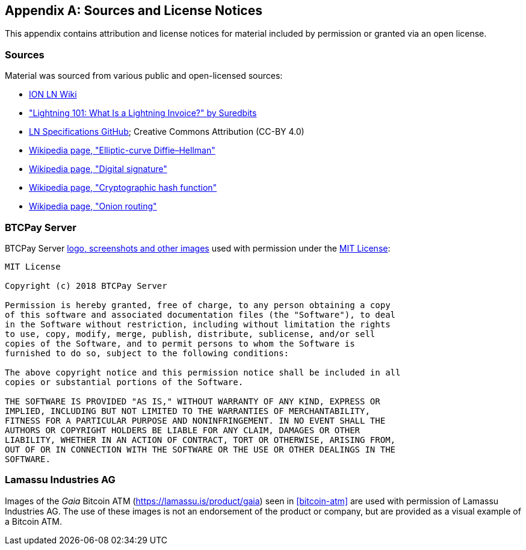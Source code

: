 [appendix]
[[sources_licenses]]
== Sources and License Notices

This appendix contains attribution and license notices for material included by permission or granted via an open license.

=== Sources

Material was sourced from various public and open-licensed sources:

* https://wiki.ion.radar.tech[ION LN Wiki]
* https://medium.com/suredbits/lightning-101-what-is-a-lightning-invoice-d527db1a77e6["Lightning 101: What Is a Lightning Invoice?" by Suredbits]
* https://github.com/lightningnetwork/lightning-rfc/[LN Specifications GitHub]; Creative Commons Attribution (CC-BY 4.0)
* https://en.wikipedia.org/w/index.php?title=Elliptic-curve_Diffie%E2%80%93Hellman&oldid=836070673[Wikipedia page, "Elliptic-curve Diffie–Hellman"]
* https://en.wikipedia.org/w/index.php?title=Digital_signature&oldid=876680165[Wikipedia page, "Digital signature"]
* https://en.wikipedia.org/w/index.php?title=Cryptographic_hash_function&oldid=868055371[Wikipedia page, "Cryptographic hash function"]
* https://en.wikipedia.org/w/index.php?title=Onion_routing&oldid=870849217[Wikipedia page, "Onion routing"]

=== BTCPay Server

BTCPay Server https://github.com/btcpayserver/btcpayserver-media[logo, screenshots and other images] used with permission under the https://github.com/btcpayserver/btcpayserver-media/blob/master/LICENSE[MIT License]:

[quote]
----
MIT License

Copyright (c) 2018 BTCPay Server

Permission is hereby granted, free of charge, to any person obtaining a copy
of this software and associated documentation files (the "Software"), to deal
in the Software without restriction, including without limitation the rights
to use, copy, modify, merge, publish, distribute, sublicense, and/or sell
copies of the Software, and to permit persons to whom the Software is
furnished to do so, subject to the following conditions:

The above copyright notice and this permission notice shall be included in all
copies or substantial portions of the Software.

THE SOFTWARE IS PROVIDED "AS IS," WITHOUT WARRANTY OF ANY KIND, EXPRESS OR
IMPLIED, INCLUDING BUT NOT LIMITED TO THE WARRANTIES OF MERCHANTABILITY,
FITNESS FOR A PARTICULAR PURPOSE AND NONINFRINGEMENT. IN NO EVENT SHALL THE
AUTHORS OR COPYRIGHT HOLDERS BE LIABLE FOR ANY CLAIM, DAMAGES OR OTHER
LIABILITY, WHETHER IN AN ACTION OF CONTRACT, TORT OR OTHERWISE, ARISING FROM,
OUT OF OR IN CONNECTION WITH THE SOFTWARE OR THE USE OR OTHER DEALINGS IN THE
SOFTWARE.
----

=== Lamassu Industries AG

Images of the _Gaia_ Bitcoin ATM (https://lamassu.is/product/gaia) seen in <<bitcoin-atm>> are used with permission of Lamassu Industries AG. The use of these images is not an endorsement of the product or company, but are provided as a visual example of a Bitcoin ATM.

